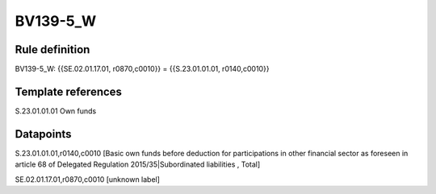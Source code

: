 =========
BV139-5_W
=========

Rule definition
---------------

BV139-5_W: {{SE.02.01.17.01, r0870,c0010}} = {{S.23.01.01.01, r0140,c0010}}


Template references
-------------------

S.23.01.01.01 Own funds


Datapoints
----------

S.23.01.01.01,r0140,c0010 [Basic own funds before deduction for participations in other financial sector as foreseen in article 68 of Delegated Regulation 2015/35|Subordinated liabilities , Total]

SE.02.01.17.01,r0870,c0010 [unknown label]


